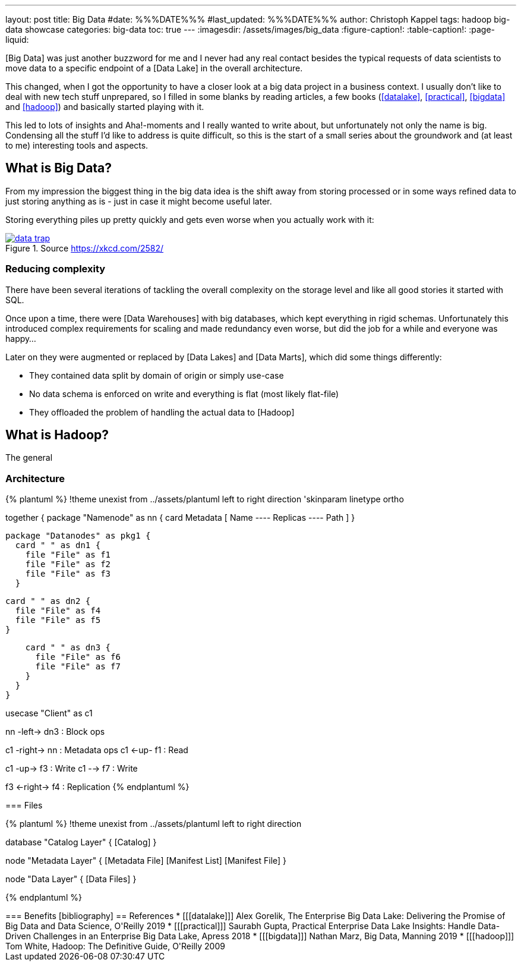 ---
layout: post
title: Big Data
#date: %%%DATE%%%
#last_updated: %%%DATE%%%
author: Christoph Kappel
tags: hadoop big-data showcase
categories: big-data
toc: true
---
ifdef::asciidoctorconfigdir[]
:imagesdir: {asciidoctorconfigdir}/../assets/images/big_data
endif::[]
ifndef::asciidoctorconfigdir[]
:imagesdir: /assets/images/big_data
endif::[]
:figure-caption!:
:table-caption!:
:page-liquid:

////
https://github.com/unexist/showcase-hadoop-cdc-quarkus/
https://aws.amazon.com/compare/the-difference-between-a-data-warehouse-data-lake-and-data-mart/
////

[Big Data] was just another buzzword for me and I never had any real contact besides the typical
requests of data scientists to move data to a specific endpoint of a [Data Lake] in the overall
architecture.

This changed, when I got the opportunity to have a closer look at a big data project in a business
context.
I usually don't like to deal with new tech stuff unprepared, so I filled in some blanks by reading
articles, a few books (<<datalake>>, <<practical>>, <<bigdata>> and <<hadoop>>) and basically
started playing with it.

This led to lots of insights and Aha!-moments and I really wanted to write about, but unfortunately
not only the name is big.
Condensing all the stuff I'd like to address is quite difficult, so this is the start of a small
series about the groundwork and (at least to me) interesting tools and aspects.

== What is Big Data?

From my impression the biggest thing in the big data idea is the shift away from storing processed
or in some ways refined data to just storing anything as is - just in case it might become useful
later.

Storing everything piles up pretty quickly and gets even worse when you actually work with it:

[link=https://xkcd.com/2582/]
.Source <https://xkcd.com/2582/>
image::data_trap.png[]

=== Reducing complexity

There have been several iterations of tackling the overall complexity on the storage level and like
all good stories it started with SQL.

Once upon a time, there were [Data Warehouses] with big databases, which kept everything in rigid
schemas.
Unfortunately this introduced complex requirements for scaling and made redundancy even worse, but
did the job for a while and everyone was happy...

Later on they were augmented or replaced by [Data Lakes] and [Data Marts], which did some things
differently:

- They contained data split by domain of origin or simply use-case
- No data schema is enforced on write and everything is flat (most likely flat-file)
- They offloaded the problem of handling the actual data to [Hadoop]

== What is Hadoop?

The general

=== Architecture

{% plantuml %}
!theme unexist from ../assets/plantuml
left to right direction
'skinparam linetype ortho

together {
  package "Namenode" as nn {
    card Metadata [
    Name
    ----
    Replicas
    ----
    Path
    ]
  }

  package "Datanodes" as pkg1 {
    card " " as dn1 {
      file "File" as f1
      file "File" as f2
      file "File" as f3
    }

    card " " as dn2 {
      file "File" as f4
      file "File" as f5
    }

    card " " as dn3 {
      file "File" as f6
      file "File" as f7
    }
  }
}

usecase "Client" as c1

nn -left-> dn3 : Block ops

c1 -right-> nn : Metadata ops
c1 <-up- f1 : Read

c1 -up-> f3 : Write
c1 --> f7 : Write

f3 <-right-> f4 : Replication
{% endplantuml %}
++++


=== Files

++++
{% plantuml %}
!theme unexist from ../assets/plantuml
left to right direction

database "Catalog Layer" {
  [Catalog]
}

node "Metadata Layer" {
  [Metadata File]
  [Manifest List]
  [Manifest File]
}


node "Data Layer" {
  [Data Files]
}

[Catalog] --> [Metadata File]
[Metadata File] --> [Manifest List]
[Manifest List] --> [Manifest File]
[Manifest File] --> [Data Files]
{% endplantuml %}
++++


=== Benefits



[bibliography]
== References

* [[[datalake]]] Alex Gorelik, The Enterprise Big Data Lake: Delivering the Promise of Big Data and Data Science, O'Reilly 2019
* [[[practical]]] Saurabh Gupta, Practical Enterprise Data Lake Insights: Handle Data-Driven Challenges in an Enterprise Big Data Lake, Apress 2018
* [[[bigdata]]] Nathan Marz, Big Data, Manning 2019
* [[[hadoop]]] Tom White, Hadoop: The Definitive Guide, O'Reilly 2009
